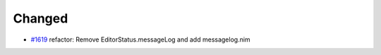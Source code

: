 .. _#1619: https://github.com/fox0430/moe/pull/1619
.. A new scriv changelog fragment.
..
.. Uncomment the header that is right (remove the leading dots).
..
.. Added
.. .....
..
.. - A bullet item for the Added category.

Changed
.......

- `#1619`_ refactor: Remove EditorStatus.messageLog and add messagelog.nim

.. Deprecated
.. ..........
..
.. - A bullet item for the Deprecated category.
..
.. Fixed
.. .....
..
.. - A bullet item for the Fixed category.
..
.. Removed
.. .......
..
.. - A bullet item for the Removed category.
..
.. Security
.. ........
..
.. - A bullet item for the Security category.
..
